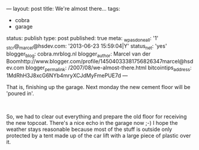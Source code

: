 ---
layout: post
title: We're almost there...
tags:
- cobra
- garage
status: publish
type: post
published: true
meta:
  _wpas_done_all: '1'
  _stcr@_marcel@hsdev.com: '2013-06-23 15:59:04|Y'
  status_net: 'yes'
  blogger_blog: cobra.mrblog.nl
  blogger_author: Marcel van der Boomhttp://www.blogger.com/profile/14504033381756826347marcel@hsdev.com
  blogger_permalink: /2007/08/we-almost-there.html
  bitcointips_address: 1MdRhH3J8xcG6NYb4mryXCJdMyFmePUE7d
---
#+BEGIN_HTML

<div style="text-align: left">
  <p>That is, finishing up the garage. Next monday the new cement floor will be 'poured in'.</p>

  <p><a href="http://www.flickr.com/photos/96151162@N00/2943299739/"><img src="http://farm4.static.flickr.com/3219/2943299739_e4734d5378.jpg" class="flickr" alt="DSC_5904.jpg" /></a><br /></p>

  <div style="text-align: left">
    <p>So, we had to clear out everything and prepare the old floor for receiving the new topcoat. There's a nice echo in the garage now ;-) I hope the weather stays reasonable because most of the stuff is outside only protected by a tent made up of the car lift with a large piece of plastic over it.</p>
  </div>
</div>

#+END_HTML
